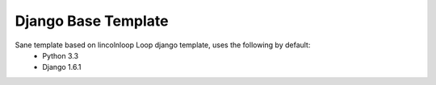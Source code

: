 Django Base Template
====================

Sane template based on lincolnloop Loop django template, uses the following by default:
  * Python 3.3
  * Django 1.6.1